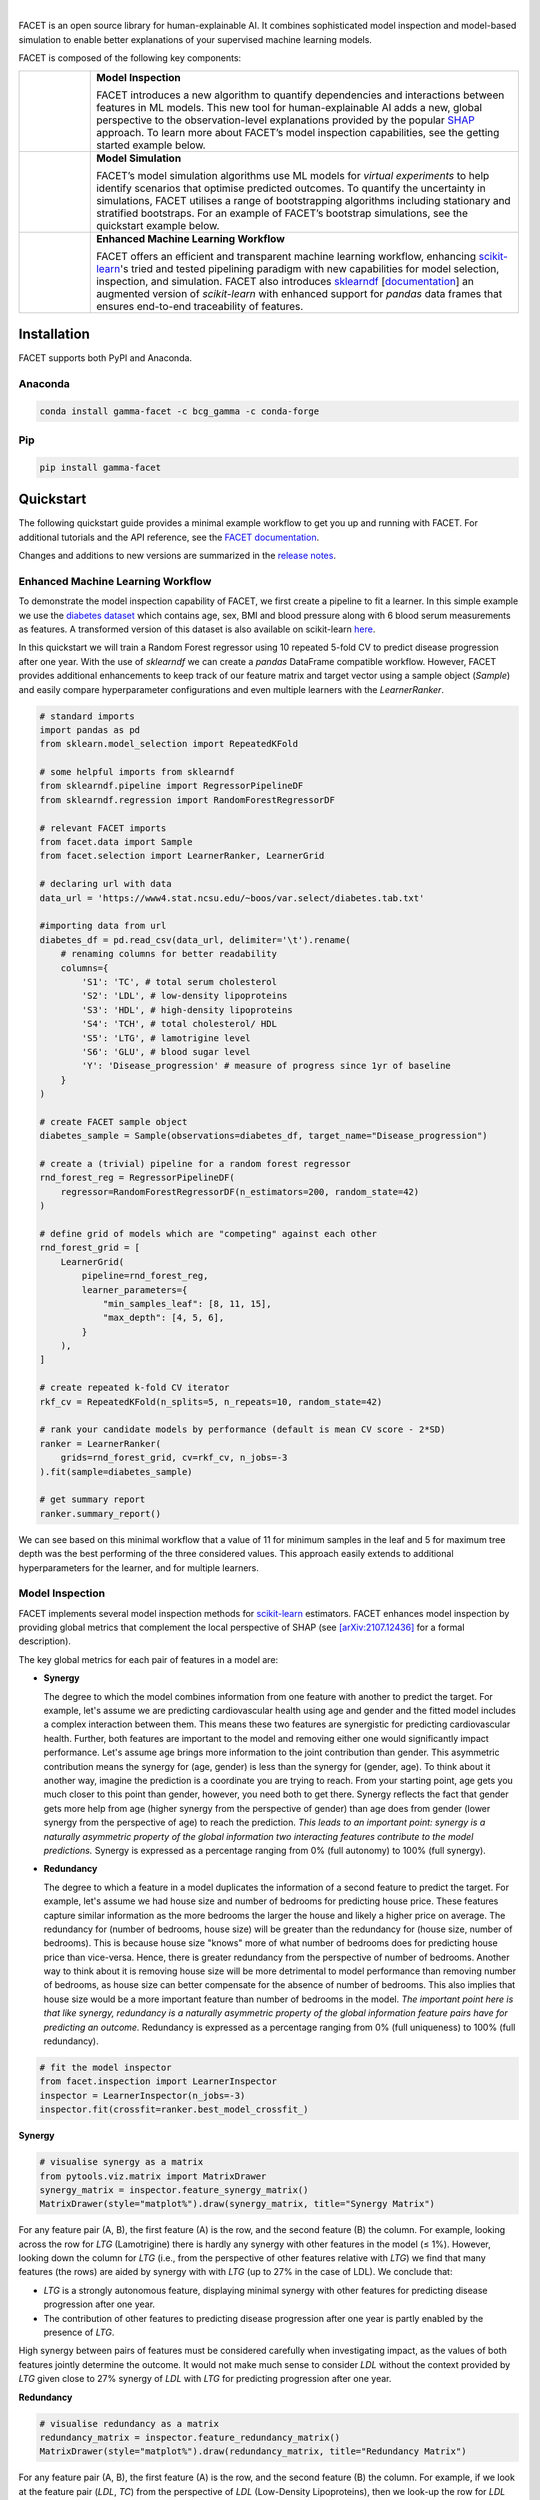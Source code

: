 .. image:: sphinx/source/_static/Gamma_Facet_Logo_RGB_LB.svg

|

FACET is an open source library for human-explainable AI.
It combines sophisticated model inspection and model-based simulation to enable better 
explanations of your supervised machine learning models.

FACET is composed of the following key components:

+-----------------+-----------------------------------------------------------------------+
| |spacer|        | **Model Inspection**                                                  |
|                 |                                                                       |
| |inspect|       | FACET introduces a new algorithm to quantify dependencies and         |
|                 | interactions between features in ML models.                           |
|                 | This new tool for human-explainable AI adds a new, global             |
|                 | perspective to the observation-level explanations provided by the     |
|                 | popular `SHAP <https://shap.readthedocs.io/en/stable/>`__ approach.   |
|                 | To learn more about FACET’s model inspection capabilities, see the    |
|                 | getting started example below.                                        |
+-----------------+-----------------------------------------------------------------------+
| |spacer|        | **Model Simulation**                                                  |
|                 |                                                                       |
| |sim|           | FACET’s model simulation algorithms use ML models for                 |
|                 | *virtual experiments* to help identify scenarios that optimise        |
|                 | predicted outcomes.                                                   |
|                 | To quantify the uncertainty in simulations, FACET utilises a range    |
|                 | of bootstrapping algorithms including stationary and stratified       |
|                 | bootstraps.                                                           |
|                 | For an example of FACET’s bootstrap simulations, see the              |
|                 | quickstart example below.                                             |
+-----------------+-----------------------------------------------------------------------+
| |spacer|        | **Enhanced Machine Learning Workflow**                                |
|                 |                                                                       |
| |pipe|          | FACET offers an efficient and transparent machine learning            |
|                 | workflow, enhancing                                                   |
|                 | `scikit-learn <https://scikit-learn.org/stable/index.html>`__'s       |
|                 | tried and tested pipelining paradigm with new capabilities for model  |
|                 | selection, inspection, and simulation.                                |
|                 | FACET also introduces                                                 |
|                 | `sklearndf <https://github.com/BCG-Gamma/sklearndf>`__                |
|                 | [`documentation <https://bcg-gamma.github.io/sklearndf/index.html>`__]|
|                 | an augmented version of *scikit-learn* with enhanced support for      |
|                 | *pandas* data frames that ensures end-to-end traceability of features.|
+-----------------+-----------------------------------------------------------------------+

.. Begin-Badges

|pypi| |conda| |azure_build| |azure_code_cov|
|python_versions| |code_style| |made_with_sphinx_doc| |License_badge|

.. End-Badges


Installation
------------

FACET supports both PyPI and Anaconda.


Anaconda
~~~~~~~~

.. code-block:: RST

    conda install gamma-facet -c bcg_gamma -c conda-forge


Pip
~~~

.. code-block:: RST

    pip install gamma-facet


Quickstart
----------

The following quickstart guide provides a minimal example workflow to get you
up and running with FACET.
For additional tutorials and the API reference,
see the `FACET documentation <https://bcg-gamma.github.io/facet/>`__.

Changes and additions to new versions are summarized in the
`release notes <https://bcg-gamma.github.io/facet/release_notes.html>`__.


Enhanced Machine Learning Workflow
~~~~~~~~~~~~~~~~~~~~~~~~~~~~~~~~~~

To demonstrate the model inspection capability of FACET, we first create a
pipeline to fit a learner. In this simple example we use the
`diabetes dataset <https://www4.stat.ncsu.edu/~boos/var.select/diabetes.tab.txt>`__
which contains age, sex, BMI and blood pressure along with 6 blood serum
measurements as features. A transformed version of this dataset is also available
on scikit-learn
`here <https://scikit-learn.org/stable/datasets/toy_dataset.html#diabetes-dataset>`__.


In this quickstart we will train a Random Forest regressor using 10 repeated
5-fold CV to predict disease progression after one year. With the use of
*sklearndf* we can create a *pandas* DataFrame compatible workflow. However,
FACET provides additional enhancements to keep track of our feature matrix
and target vector using a sample object (`Sample`) and easily compare
hyperparameter configurations and even multiple learners with the `LearnerRanker`.

.. code-block:: Python

    # standard imports
    import pandas as pd
    from sklearn.model_selection import RepeatedKFold

    # some helpful imports from sklearndf
    from sklearndf.pipeline import RegressorPipelineDF
    from sklearndf.regression import RandomForestRegressorDF

    # relevant FACET imports
    from facet.data import Sample
    from facet.selection import LearnerRanker, LearnerGrid

    # declaring url with data
    data_url = 'https://www4.stat.ncsu.edu/~boos/var.select/diabetes.tab.txt'

    #importing data from url
    diabetes_df = pd.read_csv(data_url, delimiter='\t').rename(
        # renaming columns for better readability
        columns={
            'S1': 'TC', # total serum cholesterol
            'S2': 'LDL', # low-density lipoproteins
            'S3': 'HDL', # high-density lipoproteins
            'S4': 'TCH', # total cholesterol/ HDL
            'S5': 'LTG', # lamotrigine level
            'S6': 'GLU', # blood sugar level
            'Y': 'Disease_progression' # measure of progress since 1yr of baseline
        }
    )

    # create FACET sample object
    diabetes_sample = Sample(observations=diabetes_df, target_name="Disease_progression")

    # create a (trivial) pipeline for a random forest regressor
    rnd_forest_reg = RegressorPipelineDF(
        regressor=RandomForestRegressorDF(n_estimators=200, random_state=42)
    )

    # define grid of models which are "competing" against each other
    rnd_forest_grid = [
        LearnerGrid(
            pipeline=rnd_forest_reg,
            learner_parameters={
                "min_samples_leaf": [8, 11, 15],
                "max_depth": [4, 5, 6],
            }
        ),
    ]

    # create repeated k-fold CV iterator
    rkf_cv = RepeatedKFold(n_splits=5, n_repeats=10, random_state=42)

    # rank your candidate models by performance (default is mean CV score - 2*SD)
    ranker = LearnerRanker(
        grids=rnd_forest_grid, cv=rkf_cv, n_jobs=-3
    ).fit(sample=diabetes_sample)

    # get summary report
    ranker.summary_report()

.. image:: sphinx/source/_static/ranker_summary.png
   :width: 600

We can see based on this minimal workflow that a value of 11 for minimum
samples in the leaf and 5 for maximum tree depth was the best performing
of the three considered values.
This approach easily extends to additional hyperparameters for the learner,
and for multiple learners.


Model Inspection
~~~~~~~~~~~~~~~~

FACET implements several model inspection methods for
`scikit-learn <https://scikit-learn.org/stable/index.html>`__ estimators.
FACET enhances model inspection by providing global metrics that complement
the local perspective of SHAP (see
`[arXiv:2107.12436] <https://arxiv.org/abs/2107.12436>`__ for a formal description).

The key global metrics for each pair of features in a model are:

- **Synergy**

  The degree to which the model combines information from one feature with
  another to predict the target. For example, let's assume we are predicting
  cardiovascular health using age and gender and the fitted model includes
  a complex interaction between them. This means these two features are
  synergistic for predicting cardiovascular health. Further, both features
  are important to the model and removing either one would significantly
  impact performance. Let's assume age brings more information to the joint
  contribution than gender. This asymmetric contribution means the synergy for
  (age, gender) is less than the synergy for (gender, age). To think about it another
  way, imagine the prediction is a coordinate you are trying to reach.
  From your starting point, age gets you much closer to this point than
  gender, however, you need both to get there. Synergy reflects the fact
  that gender gets more help from age (higher synergy from the perspective
  of gender) than age does from gender (lower synergy from the perspective of
  age) to reach the prediction. *This leads to an important point: synergy
  is a naturally asymmetric property of the global information two interacting
  features contribute to the model predictions.* Synergy is expressed as a
  percentage ranging from 0% (full autonomy) to 100% (full synergy).

- **Redundancy**

  The degree to which a feature in a model duplicates the information of a
  second feature to predict the target. For example, let's assume we had
  house size and number of bedrooms for predicting house price. These
  features capture similar information as the more bedrooms the larger
  the house and likely a higher price on average. The redundancy for
  (number of bedrooms, house size) will be greater than the redundancy
  for (house size, number of bedrooms). This is because house size
  "knows" more of what number of bedrooms does for predicting house price
  than vice-versa. Hence, there is greater redundancy from the perspective
  of number of bedrooms. Another way to think about it is removing house
  size will be more detrimental to model performance than removing number
  of bedrooms, as house size can better compensate for the absence of
  number of bedrooms. This also implies that house size would be a more
  important feature than number of bedrooms in the model. *The important
  point here is that like synergy, redundancy is a naturally asymmetric
  property of the global information feature pairs have for predicting
  an outcome.* Redundancy is expressed as a percentage ranging from 0%
  (full uniqueness) to 100% (full redundancy).

.. code-block:: Python

    # fit the model inspector
    from facet.inspection import LearnerInspector
    inspector = LearnerInspector(n_jobs=-3)
    inspector.fit(crossfit=ranker.best_model_crossfit_)

**Synergy**

.. code-block:: Python

    # visualise synergy as a matrix
    from pytools.viz.matrix import MatrixDrawer
    synergy_matrix = inspector.feature_synergy_matrix()
    MatrixDrawer(style="matplot%").draw(synergy_matrix, title="Synergy Matrix")

.. image:: sphinx/source/_static/synergy_matrix.png
    :width: 600

For any feature pair (A, B), the first feature (A) is the row, and the second
feature (B) the column. For example, looking across the row for `LTG` (Lamotrigine)
there is hardly any synergy with other features in the model (≤ 1%).
However, looking down the column for `LTG` (i.e., from the perspective of other features
relative with `LTG`) we find that many features (the rows) are aided by synergy with
with `LTG` (up to 27% in the case of LDL). We conclude that:

- `LTG` is a strongly autonomous feature, displaying minimal synergy with other
  features for predicting disease progression after one year.
- The contribution of other features to predicting disease progression after one
  year is partly enabled by the presence of `LTG`.

High synergy between pairs of features must be considered carefully when investigating
impact, as the values of both features jointly determine the outcome. It would not make
much sense to consider `LDL` without the context provided by `LTG` given close
to 27% synergy of `LDL` with `LTG` for predicting progression after one year.

**Redundancy**

.. code-block:: Python

    # visualise redundancy as a matrix
    redundancy_matrix = inspector.feature_redundancy_matrix()
    MatrixDrawer(style="matplot%").draw(redundancy_matrix, title="Redundancy Matrix")

.. image:: sphinx/source/_static/redundancy_matrix.png
    :width: 600


For any feature pair (A, B), the first feature (A) is the row, and the second feature
(B) the column. For example, if we look at the feature pair (`LDL`, `TC`) from the
perspective of `LDL` (Low-Density Lipoproteins), then we look-up the row for `LDL`
and the column for `TC` and find 38% redundancy. This means that 38% of the information
in `LDL` to predict disease progression is duplicated in `TC`. This
redundancy is the same when looking "from the perspective" of `TC` for (`TC`, `LDL`),
but need not be symmetrical in all cases (see `LTG` vs. `TCH`).

If we look at `TCH`, it has between 22–32% redundancy each with `LTG` and `HDL`, but
the same does not hold between `LTG` and `HDL` – meaning `TCH` shares different
information with each of the two features.


**Clustering redundancy**

As detailed above redundancy and synergy for a feature pair is from the
"perspective" of one of the features in the pair, and so yields two distinct
values. However, a symmetric version can also be computed that provides not
only a simplified perspective but allows the use of (1 - metric) as a
feature distance. With this distance hierarchical, single linkage clustering
is applied to create a dendrogram visualization. This helps to identify
groups of low distance, features which activate "in tandem" to predict the
outcome. Such information can then be used to either reduce clusters of
highly redundant features to a subset or highlight clusters of highly
synergistic features that should always be considered together.

Let's look at the example for redundancy.

.. code-block:: Python

    # visualise redundancy using a dendrogram
    from pytools.viz.dendrogram import DendrogramDrawer
    redundancy = inspector.feature_redundancy_linkage()
    DendrogramDrawer().draw(data=redundancy, title="Redundancy Dendrogram")

.. image:: sphinx/source/_static/redundancy_dendrogram.png
    :width: 600

Based on the dendrogram we can see that the feature pairs (`LDL`, `TC`)
and (`HDL`, `TCH`) each represent a cluster in the dendrogram and that `LTG` and `BMI`
have the highest importance. As potential next actions we could explore the impact of
removing `TCH`, and one of `TC` or `LDL` to further simplify the model and obtain a
reduced set of independent features.

Please see the
`API reference <https://bcg-gamma.github.io/facet/apidoc/facet.html>`__
for more detail.


Model Simulation
~~~~~~~~~~~~~~~~

Taking the `BMI` feature as an example of an important and highly independent feature,
we do the following for the simulation:

- We use FACET's `ContinuousRangePartitioner` to split the range of observed values of
  `BMI` into intervals of equal size. Each partition is represented by the central value
  of that partition.
- For each partition, the simulator creates an artificial copy of the original sample
  assuming the variable to be simulated has the same value across all observations –
  which is the value representing the partition. Using the best `LearnerCrossfit`
  acquired from the ranker, the simulator now re-predicts all targets using the models
  trained for all folds and determines the average uplift of the target variable
  resulting from this.
- The FACET `SimulationDrawer` allows us to visualise the result; both in a
  *matplotlib* and a plain-text style.

Finally, because FACET can use bootstrap cross validation, we can create a crossfit
from our previous `LearnerRanker` best model to perform the simulation, so we can
quantify the uncertainty by using bootstrap confidence intervals.

.. code-block:: Python

    # FACET imports
    from facet.validation import BootstrapCV
    from facet.crossfit import LearnerCrossfit
    from facet.simulation import UnivariateUpliftSimulator
    from facet.data.partition import ContinuousRangePartitioner
    from facet.simulation.viz import SimulationDrawer

    # create bootstrap CV iterator
    bscv = BootstrapCV(n_splits=1000, random_state=42)

    # create a bootstrap CV crossfit for simulation using best model
    boot_crossfit = LearnerCrossfit(
        pipeline=ranker.best_model_,
        cv=bscv,
        n_jobs=-3,
        verbose=False,
    ).fit(sample=diabetes_sample)

    SIM_FEAT = "BMI"
    simulator = UnivariateUpliftSimulator(crossfit=boot_crossfit, n_jobs=-3)

    # split the simulation range into equal sized partitions
    partitioner = ContinuousRangePartitioner()

    # run the simulation
    simulation = simulator.simulate_feature(feature_name=SIM_FEAT, partitioner=partitioner)

    # visualise results
    SimulationDrawer().draw(data=simulation, title=SIM_FEAT)

.. image:: sphinx/source/_static/simulation_output.png

We would conclude from the figure that higher values of `BMI` are associated with
an increase in disease progression after one year, and that for a `BMI` of 29
and above, there is a significant increase in disease progression after one year
of at least 26 points.

Contributing
------------

FACET is stable and is being supported long-term.

Contributions to FACET are welcome and appreciated.
For any bug reports or feature requests/enhancements please use the appropriate
`GitHub form <https://github.com/BCG-Gamma/facet/issues>`_, and if you wish to do so,
please open a PR addressing the issue.

We do ask that for any major changes please discuss these with us first via an issue or
using our team email: FacetTeam@bcg.com.

For further information on contributing please see our
`contribution guide <https://bcg-gamma.github.io/facet/contribution_guide.html>`__.


License
-------

FACET is licensed under Apache 2.0 as described in the
`LICENSE <https://github.com/BCG-Gamma/facet/blob/develop/LICENSE>`_ file.


Acknowledgements
----------------

FACET is built on top of two popular packages for Machine Learning:

-   The `scikit-learn <https://scikit-learn.org/stable/index.html>`__ learners and
    pipelining make up implementation of the underlying algorithms. Moreover, we tried
    to design the FACET API to align with the scikit-learn API.
-   The `SHAP <https://shap.readthedocs.io/en/latest/>`__ implementation is used to
    estimate the shapley vectors which FACET then decomposes into synergy, redundancy,
    and independence vectors.


BCG GAMMA
---------

If you would like to know more about the team behind FACET please see the
`about us <https://bcg-gamma.github.io/facet/about_us.html>`__ page.

We are always on the lookout for passionate and talented data scientists to join the
BCG GAMMA team. If you would like to know more you can find out about
`BCG GAMMA <https://www.bcg.com/en-gb/beyond-consulting/bcg-gamma/default>`_,
or have a look at
`career opportunities <https://www.bcg.com/en-gb/beyond-consulting/bcg-gamma/careers>`_.

.. |pipe| image:: sphinx/source/_static/icons/pipe_icon.png
   :width: 100px
   :class: facet_icon

.. |inspect| image:: sphinx/source/_static/icons/inspect_icon.png
   :width: 100px
   :class: facet_icon

.. |sim| image:: sphinx/source/_static/icons/sim_icon.png
   :width: 100px
   :class: facet_icon

.. |spacer| unicode:: 0x2003 0x2003 0x2003 0x2003 0x2003 0x2003

.. Begin-Badges

.. |conda| image:: https://anaconda.org/bcg_gamma/gamma-facet/badges/version.svg
    :target: https://anaconda.org/BCG_Gamma/gamma-facet

.. |pypi| image:: https://badge.fury.io/py/gamma-facet.svg
    :target: https://pypi.org/project/gamma-facet/

.. |azure_build| image:: https://dev.azure.com/gamma-facet/facet/_apis/build/status/BCG-Gamma.facet?repoName=BCG-Gamma%2Ffacet&branchName=develop
   :target: https://dev.azure.com/gamma-facet/facet/_build?definitionId=7&_a=summary

.. |azure_code_cov| image:: https://img.shields.io/azure-devops/coverage/gamma-facet/facet/7/develop.svg
   :target: https://dev.azure.com/gamma-facet/facet/_build?definitionId=7&_a=summary

.. |python_versions| image:: https://img.shields.io/badge/python-3.6|3.7|3.8-blue.svg
   :target: https://www.python.org/downloads/release/python-380/

.. |code_style| image:: https://img.shields.io/badge/code%20style-black-000000.svg
   :target: https://github.com/psf/black

.. |made_with_sphinx_doc| image:: https://img.shields.io/badge/Made%20with-Sphinx-1f425f.svg
   :target: https://bcg-gamma.github.io/facet/index.html

.. |license_badge| image:: https://img.shields.io/badge/License-Apache%202.0-olivegreen.svg
   :target: https://opensource.org/licenses/Apache-2.0

.. End-Badges